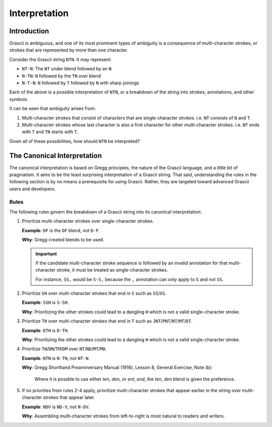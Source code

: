 
Interpretation
##############

Introduction
************

Grascii is ambiguous, and one of its most prominent types of ambiguity is a
consequence of multi-character strokes, or strokes that are represented by more
than one character.

Consider the Grascii string ``NTN``. It may represent:

- ``NT-N``: The ``NT`` under blend followed by an ``N``
- ``N-TN``: ``N`` followed by the ``TN`` over blend
- ``N-T-N``: ``N`` followed by ``T`` followed by ``N`` with sharp joinings

Each of the above is a possible interpretation of ``NTN``, or a breakdown of the
string into strokes, annotations, and other symbols.

It can be seen that ambiguity arises from:

1. Multi-character strokes that consist of characters that are single-character
   strokes. i.e. ``NT`` consists of ``N`` and ``T``.
2. Multi-character strokes whose last character is also a first character for
   other multi-character strokes. i.e. ``NT`` ends with ``T`` and ``TN`` starts
   with ``T``.

Given all of these possibilities, how should ``NTN`` be interpreted?

.. _canonical-interpretation:

The Canonical Interpretation
****************************

The canonical interpretation is based on Gregg principles, the nature of the
Grascii language, and a little bit of pragmatism. It aims to be the least
surprising interpretation of a Grascii string. That said, understanding the
rules in the following section is by no means a prerequisite for using Grascii.
Rather, they are targeted toward advanced Grascii users and developers.

Rules
=====

The following rules govern the breakdown of a Grascii string into its
canonical interpretation:

1. Prioritize multi-character strokes over single-character strokes.

   **Example**: ``DF`` is the ``DF`` blend, not ``D-F``.

   **Why**: Gregg created blends to be used.

   .. important::

      If the candidate multi-character stroke sequence is followed by an invalid
      annotation for that multi-character stroke, it must be treated as
      single-character strokes.

      For instance, ``SS,`` would be ``S-S,`` because the ``,`` annotation can
      only apply to ``S`` and not ``SS``.

2. Prioritize ``SH`` over multi-character strokes that end in ``S`` such as
   ``SS``/``XS``.

   **Example**: ``SSH`` is ``S-SH``.

   **Why**: Prioritizing the other strokes could lead to a dangling ``H`` which
   is not a valid single-character stroke.

3. Prioritize ``TH`` over multi-character strokes that end in ``T`` such as
   ``JNT``/``PNT``/``NT``/``MT``/``DT``.

   **Example**: ``DTH`` is ``D-TH``.

   **Why**: Prioritizing the other strokes could lead to a dangling ``H``
   which is not a valid single-character stroke.

4. Prioritize ``TN``/``DN``/``TM``/``DM`` over ``NT``/``ND``/``MT``/``MD``.

   **Example**: ``NTN`` is ``N-TN``, not ``NT-N``.

   **Why**: Gregg Shorthand Preanniversary Manual (1916), Lesson 8, General
   Exercise, Note (b):

     Where it is possble to use either *ten*, *den*, or *ent*, *end*, the *ten*,
     *den* blend is given the preference.

5. If no priorities from rules 2-4 apply, prioritize multi-character
   strokes that appear earlier in the string over multi-character strokes that
   appear later.

   **Example**: ``NDV`` is ``ND-V``, not ``N-DV``.

   **Why**: Assembling multi-character strokes from left-to-right is most
   natural to readers and writers.
